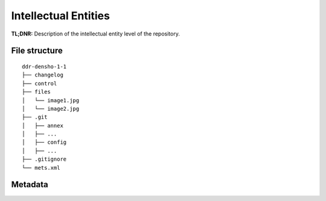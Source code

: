 Intellectual Entities
=====================


**TL;DNR:** Description of the intellectual entity level of the repository.


File structure
--------------

::

    ddr-densho-1-1
    ├── changelog
    ├── control
    ├── files
    │   └── image1.jpg
    │   └── image2.jpg
    ├── .git
    │   ├── annex
    │   ├── ...
    │   ├── config
    │   ├── ...
    ├── .gitignore
    └── mets.xml


Metadata
--------
